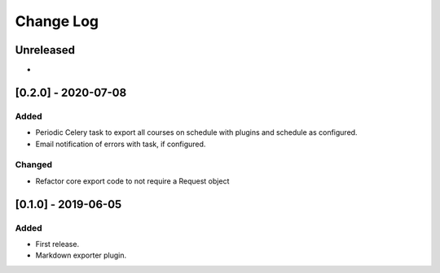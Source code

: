 Change Log
----------

..
   All enhancements and patches to openedx_export_plugins will be documented
   in this file.  It adheres to the structure of http://keepachangelog.com/ ,
   but in reStructuredText instead of Markdown (for ease of incorporation into
   Sphinx documentation and the PyPI description).
   
   This project adheres to Semantic Versioning (http://semver.org/).

.. There should always be an "Unreleased" section for changes pending release.

Unreleased
~~~~~~~~~~

*

[0.2.0] - 2020-07-08
~~~~~~~~~~~~~~~~~~~~~~~~~~~~~~~~~~~~~~~~~~~~~~~~

Added
_____

* Periodic Celery task to export all courses on schedule with plugins and schedule as configured.
* Email notification of errors with task, if configured.

Changed
_______

* Refactor core export code to not require a Request object


[0.1.0] - 2019-06-05
~~~~~~~~~~~~~~~~~~~~~~~~~~~~~~~~~~~~~~~~~~~~~~~~

Added
_____

* First release.
* Markdown exporter plugin.

